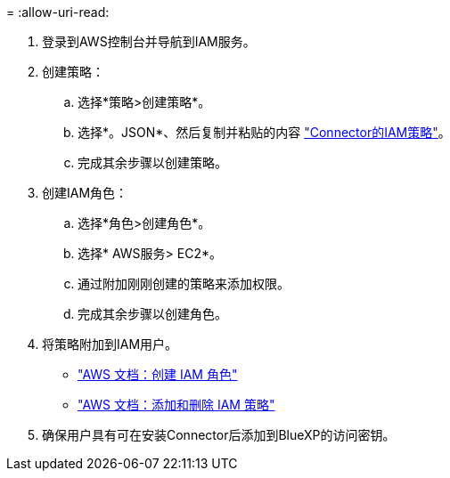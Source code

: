= 
:allow-uri-read: 


. 登录到AWS控制台并导航到IAM服务。
. 创建策略：
+
.. 选择*策略>创建策略*。
.. 选择*。JSON*、然后复制并粘贴的内容 link:reference-permissions-aws.html["Connector的IAM策略"]。
.. 完成其余步骤以创建策略。




. 创建IAM角色：
+
.. 选择*角色>创建角色*。
.. 选择* AWS服务> EC2*。
.. 通过附加刚刚创建的策略来添加权限。
.. 完成其余步骤以创建角色。




. 将策略附加到IAM用户。
+
** https://docs.aws.amazon.com/IAM/latest/UserGuide/id_roles_create.html["AWS 文档：创建 IAM 角色"^]
** https://docs.aws.amazon.com/IAM/latest/UserGuide/access_policies_manage-attach-detach.html["AWS 文档：添加和删除 IAM 策略"^]


. 确保用户具有可在安装Connector后添加到BlueXP的访问密钥。

